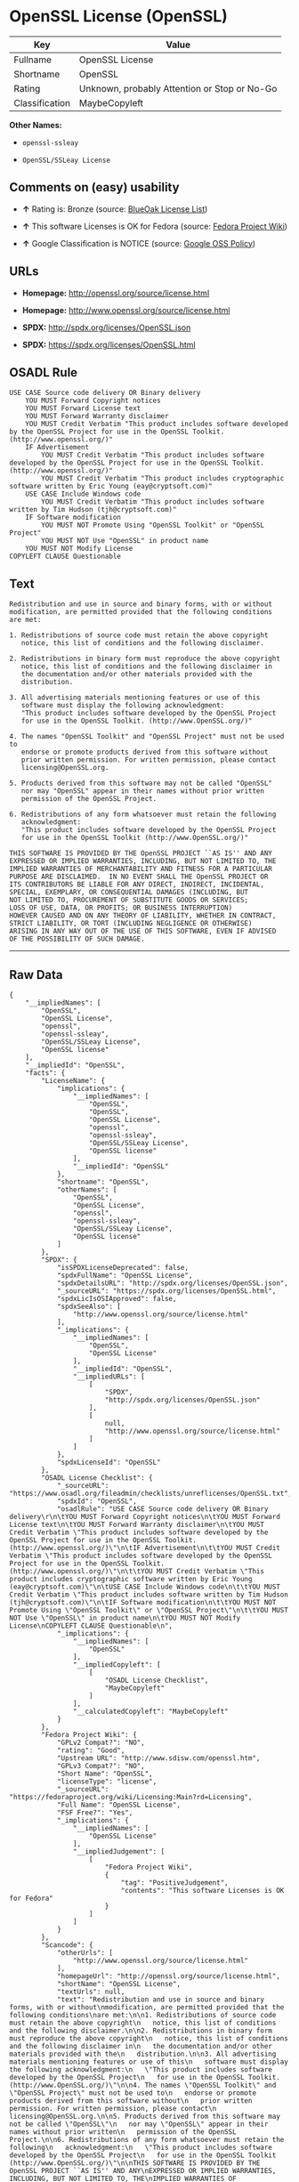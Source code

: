 * OpenSSL License (OpenSSL)

| Key              | Value                                          |
|------------------+------------------------------------------------|
| Fullname         | OpenSSL License                                |
| Shortname        | OpenSSL                                        |
| Rating           | Unknown, probably Attention or Stop or No-Go   |
| Classification   | MaybeCopyleft                                  |

*Other Names:*

- =openssl-ssleay=

- =OpenSSL/SSLeay License=

** Comments on (easy) usability

- *↑* Rating is: Bronze (source:
  [[https://blueoakcouncil.org/list][BlueOak License List]])

- *↑* This software Licenses is OK for Fedora (source:
  [[https://fedoraproject.org/wiki/Licensing:Main?rd=Licensing][Fedora
  Project Wiki]])

- *↑* Google Classification is NOTICE (source:
  [[https://opensource.google.com/docs/thirdparty/licenses/][Google OSS
  Policy]])

** URLs

- *Homepage:* http://openssl.org/source/license.html

- *Homepage:* http://www.openssl.org/source/license.html

- *SPDX:* http://spdx.org/licenses/OpenSSL.json

- *SPDX:* https://spdx.org/licenses/OpenSSL.html

** OSADL Rule

#+BEGIN_EXAMPLE
    USE CASE Source code delivery OR Binary delivery
    	YOU MUST Forward Copyright notices
    	YOU MUST Forward License text
    	YOU MUST Forward Warranty disclaimer
    	YOU MUST Credit Verbatim "This product includes software developed by the OpenSSL Project for use in the OpenSSL Toolkit. (http://www.openssl.org/)"
    	IF Advertisement
    		YOU MUST Credit Verbatim "This product includes software developed by the OpenSSL Project for use in the OpenSSL Toolkit. (http://www.openssl.org/)"
    		YOU MUST Credit Verbatim "This product includes cryptographic software written by Eric Young (eay@cryptsoft.com)"
    	USE CASE Include Windows code
    		YOU MUST Credit Verbatim "This product includes software written by Tim Hudson (tjh@cryptsoft.com)"
    	IF Software modification
    		YOU MUST NOT Promote Using "OpenSSL Toolkit" or "OpenSSL Project"
    		YOU MUST NOT Use "OpenSSL" in product name
    	YOU MUST NOT Modify License
    COPYLEFT CLAUSE Questionable
#+END_EXAMPLE

** Text

#+BEGIN_EXAMPLE
    Redistribution and use in source and binary forms, with or without
    modification, are permitted provided that the following conditions
    are met:

    1. Redistributions of source code must retain the above copyright
       notice, this list of conditions and the following disclaimer.

    2. Redistributions in binary form must reproduce the above copyright
       notice, this list of conditions and the following disclaimer in
       the documentation and/or other materials provided with the
       distribution.

    3. All advertising materials mentioning features or use of this
       software must display the following acknowledgment:
       "This product includes software developed by the OpenSSL Project
       for use in the OpenSSL Toolkit. (http://www.OpenSSL.org/)"

    4. The names "OpenSSL Toolkit" and "OpenSSL Project" must not be used to
       endorse or promote products derived from this software without
       prior written permission. For written permission, please contact
       licensing@OpenSSL.org.

    5. Products derived from this software may not be called "OpenSSL"
       nor may "OpenSSL" appear in their names without prior written
       permission of the OpenSSL Project.

    6. Redistributions of any form whatsoever must retain the following
       acknowledgment:
       "This product includes software developed by the OpenSSL Project
       for use in the OpenSSL Toolkit (http://www.OpenSSL.org/)"

    THIS SOFTWARE IS PROVIDED BY THE OpenSSL PROJECT ``AS IS'' AND ANY
    EXPRESSED OR IMPLIED WARRANTIES, INCLUDING, BUT NOT LIMITED TO, THE
    IMPLIED WARRANTIES OF MERCHANTABILITY AND FITNESS FOR A PARTICULAR
    PURPOSE ARE DISCLAIMED.  IN NO EVENT SHALL THE OpenSSL PROJECT OR
    ITS CONTRIBUTORS BE LIABLE FOR ANY DIRECT, INDIRECT, INCIDENTAL,
    SPECIAL, EXEMPLARY, OR CONSEQUENTIAL DAMAGES (INCLUDING, BUT
    NOT LIMITED TO, PROCUREMENT OF SUBSTITUTE GOODS OR SERVICES;
    LOSS OF USE, DATA, OR PROFITS; OR BUSINESS INTERRUPTION)
    HOWEVER CAUSED AND ON ANY THEORY OF LIABILITY, WHETHER IN CONTRACT,
    STRICT LIABILITY, OR TORT (INCLUDING NEGLIGENCE OR OTHERWISE)
    ARISING IN ANY WAY OUT OF THE USE OF THIS SOFTWARE, EVEN IF ADVISED
    OF THE POSSIBILITY OF SUCH DAMAGE.
#+END_EXAMPLE

--------------

** Raw Data

#+BEGIN_EXAMPLE
    {
        "__impliedNames": [
            "OpenSSL",
            "OpenSSL License",
            "openssl",
            "openssl-ssleay",
            "OpenSSL/SSLeay License",
            "OpenSSL license"
        ],
        "__impliedId": "OpenSSL",
        "facts": {
            "LicenseName": {
                "implications": {
                    "__impliedNames": [
                        "OpenSSL",
                        "OpenSSL",
                        "OpenSSL License",
                        "openssl",
                        "openssl-ssleay",
                        "OpenSSL/SSLeay License",
                        "OpenSSL license"
                    ],
                    "__impliedId": "OpenSSL"
                },
                "shortname": "OpenSSL",
                "otherNames": [
                    "OpenSSL",
                    "OpenSSL License",
                    "openssl",
                    "openssl-ssleay",
                    "OpenSSL/SSLeay License",
                    "OpenSSL license"
                ]
            },
            "SPDX": {
                "isSPDXLicenseDeprecated": false,
                "spdxFullName": "OpenSSL License",
                "spdxDetailsURL": "http://spdx.org/licenses/OpenSSL.json",
                "_sourceURL": "https://spdx.org/licenses/OpenSSL.html",
                "spdxLicIsOSIApproved": false,
                "spdxSeeAlso": [
                    "http://www.openssl.org/source/license.html"
                ],
                "_implications": {
                    "__impliedNames": [
                        "OpenSSL",
                        "OpenSSL License"
                    ],
                    "__impliedId": "OpenSSL",
                    "__impliedURLs": [
                        [
                            "SPDX",
                            "http://spdx.org/licenses/OpenSSL.json"
                        ],
                        [
                            null,
                            "http://www.openssl.org/source/license.html"
                        ]
                    ]
                },
                "spdxLicenseId": "OpenSSL"
            },
            "OSADL License Checklist": {
                "_sourceURL": "https://www.osadl.org/fileadmin/checklists/unreflicenses/OpenSSL.txt",
                "spdxId": "OpenSSL",
                "osadlRule": "USE CASE Source code delivery OR Binary delivery\r\n\tYOU MUST Forward Copyright notices\n\tYOU MUST Forward License text\n\tYOU MUST Forward Warranty disclaimer\n\tYOU MUST Credit Verbatim \"This product includes software developed by the OpenSSL Project for use in the OpenSSL Toolkit. (http://www.openssl.org/)\"\n\tIF Advertisement\n\t\tYOU MUST Credit Verbatim \"This product includes software developed by the OpenSSL Project for use in the OpenSSL Toolkit. (http://www.openssl.org/)\"\n\t\tYOU MUST Credit Verbatim \"This product includes cryptographic software written by Eric Young (eay@cryptsoft.com)\"\n\tUSE CASE Include Windows code\n\t\tYOU MUST Credit Verbatim \"This product includes software written by Tim Hudson (tjh@cryptsoft.com)\"\n\tIF Software modification\n\t\tYOU MUST NOT Promote Using \"OpenSSL Toolkit\" or \"OpenSSL Project\"\n\t\tYOU MUST NOT Use \"OpenSSL\" in product name\n\tYOU MUST NOT Modify License\nCOPYLEFT CLAUSE Questionable\n",
                "_implications": {
                    "__impliedNames": [
                        "OpenSSL"
                    ],
                    "__impliedCopyleft": [
                        [
                            "OSADL License Checklist",
                            "MaybeCopyleft"
                        ]
                    ],
                    "__calculatedCopyleft": "MaybeCopyleft"
                }
            },
            "Fedora Project Wiki": {
                "GPLv2 Compat?": "NO",
                "rating": "Good",
                "Upstream URL": "http://www.sdisw.com/openssl.htm",
                "GPLv3 Compat?": "NO",
                "Short Name": "OpenSSL",
                "licenseType": "license",
                "_sourceURL": "https://fedoraproject.org/wiki/Licensing:Main?rd=Licensing",
                "Full Name": "OpenSSL License",
                "FSF Free?": "Yes",
                "_implications": {
                    "__impliedNames": [
                        "OpenSSL License"
                    ],
                    "__impliedJudgement": [
                        [
                            "Fedora Project Wiki",
                            {
                                "tag": "PositiveJudgement",
                                "contents": "This software Licenses is OK for Fedora"
                            }
                        ]
                    ]
                }
            },
            "Scancode": {
                "otherUrls": [
                    "http://www.openssl.org/source/license.html"
                ],
                "homepageUrl": "http://openssl.org/source/license.html",
                "shortName": "OpenSSL License",
                "textUrls": null,
                "text": "Redistribution and use in source and binary forms, with or without\nmodification, are permitted provided that the following conditions\nare met:\n\n1. Redistributions of source code must retain the above copyright\n   notice, this list of conditions and the following disclaimer.\n\n2. Redistributions in binary form must reproduce the above copyright\n   notice, this list of conditions and the following disclaimer in\n   the documentation and/or other materials provided with the\n   distribution.\n\n3. All advertising materials mentioning features or use of this\n   software must display the following acknowledgment:\n   \"This product includes software developed by the OpenSSL Project\n   for use in the OpenSSL Toolkit. (http://www.OpenSSL.org/)\"\n\n4. The names \"OpenSSL Toolkit\" and \"OpenSSL Project\" must not be used to\n   endorse or promote products derived from this software without\n   prior written permission. For written permission, please contact\n   licensing@OpenSSL.org.\n\n5. Products derived from this software may not be called \"OpenSSL\"\n   nor may \"OpenSSL\" appear in their names without prior written\n   permission of the OpenSSL Project.\n\n6. Redistributions of any form whatsoever must retain the following\n   acknowledgment:\n   \"This product includes software developed by the OpenSSL Project\n   for use in the OpenSSL Toolkit (http://www.OpenSSL.org/)\"\n\nTHIS SOFTWARE IS PROVIDED BY THE OpenSSL PROJECT ``AS IS'' AND ANY\nEXPRESSED OR IMPLIED WARRANTIES, INCLUDING, BUT NOT LIMITED TO, THE\nIMPLIED WARRANTIES OF MERCHANTABILITY AND FITNESS FOR A PARTICULAR\nPURPOSE ARE DISCLAIMED.  IN NO EVENT SHALL THE OpenSSL PROJECT OR\nITS CONTRIBUTORS BE LIABLE FOR ANY DIRECT, INDIRECT, INCIDENTAL,\nSPECIAL, EXEMPLARY, OR CONSEQUENTIAL DAMAGES (INCLUDING, BUT\nNOT LIMITED TO, PROCUREMENT OF SUBSTITUTE GOODS OR SERVICES;\nLOSS OF USE, DATA, OR PROFITS; OR BUSINESS INTERRUPTION)\nHOWEVER CAUSED AND ON ANY THEORY OF LIABILITY, WHETHER IN CONTRACT,\nSTRICT LIABILITY, OR TORT (INCLUDING NEGLIGENCE OR OTHERWISE)\nARISING IN ANY WAY OUT OF THE USE OF THIS SOFTWARE, EVEN IF ADVISED\nOF THE POSSIBILITY OF SUCH DAMAGE.\n",
                "category": "Permissive",
                "osiUrl": null,
                "owner": "OpenSSL",
                "_sourceURL": "https://github.com/nexB/scancode-toolkit/blob/develop/src/licensedcode/data/licenses/openssl.yml",
                "key": "openssl",
                "name": "OpenSSL License",
                "spdxId": null,
                "_implications": {
                    "__impliedNames": [
                        "openssl",
                        "OpenSSL License"
                    ],
                    "__impliedCopyleft": [
                        [
                            "Scancode",
                            "NoCopyleft"
                        ]
                    ],
                    "__calculatedCopyleft": "NoCopyleft",
                    "__impliedText": "Redistribution and use in source and binary forms, with or without\nmodification, are permitted provided that the following conditions\nare met:\n\n1. Redistributions of source code must retain the above copyright\n   notice, this list of conditions and the following disclaimer.\n\n2. Redistributions in binary form must reproduce the above copyright\n   notice, this list of conditions and the following disclaimer in\n   the documentation and/or other materials provided with the\n   distribution.\n\n3. All advertising materials mentioning features or use of this\n   software must display the following acknowledgment:\n   \"This product includes software developed by the OpenSSL Project\n   for use in the OpenSSL Toolkit. (http://www.OpenSSL.org/)\"\n\n4. The names \"OpenSSL Toolkit\" and \"OpenSSL Project\" must not be used to\n   endorse or promote products derived from this software without\n   prior written permission. For written permission, please contact\n   licensing@OpenSSL.org.\n\n5. Products derived from this software may not be called \"OpenSSL\"\n   nor may \"OpenSSL\" appear in their names without prior written\n   permission of the OpenSSL Project.\n\n6. Redistributions of any form whatsoever must retain the following\n   acknowledgment:\n   \"This product includes software developed by the OpenSSL Project\n   for use in the OpenSSL Toolkit (http://www.OpenSSL.org/)\"\n\nTHIS SOFTWARE IS PROVIDED BY THE OpenSSL PROJECT ``AS IS'' AND ANY\nEXPRESSED OR IMPLIED WARRANTIES, INCLUDING, BUT NOT LIMITED TO, THE\nIMPLIED WARRANTIES OF MERCHANTABILITY AND FITNESS FOR A PARTICULAR\nPURPOSE ARE DISCLAIMED.  IN NO EVENT SHALL THE OpenSSL PROJECT OR\nITS CONTRIBUTORS BE LIABLE FOR ANY DIRECT, INDIRECT, INCIDENTAL,\nSPECIAL, EXEMPLARY, OR CONSEQUENTIAL DAMAGES (INCLUDING, BUT\nNOT LIMITED TO, PROCUREMENT OF SUBSTITUTE GOODS OR SERVICES;\nLOSS OF USE, DATA, OR PROFITS; OR BUSINESS INTERRUPTION)\nHOWEVER CAUSED AND ON ANY THEORY OF LIABILITY, WHETHER IN CONTRACT,\nSTRICT LIABILITY, OR TORT (INCLUDING NEGLIGENCE OR OTHERWISE)\nARISING IN ANY WAY OUT OF THE USE OF THIS SOFTWARE, EVEN IF ADVISED\nOF THE POSSIBILITY OF SUCH DAMAGE.\n",
                    "__impliedURLs": [
                        [
                            "Homepage",
                            "http://openssl.org/source/license.html"
                        ],
                        [
                            null,
                            "http://www.openssl.org/source/license.html"
                        ]
                    ]
                }
            },
            "BlueOak License List": {
                "BlueOakRating": "Bronze",
                "url": "https://spdx.org/licenses/OpenSSL.html",
                "isPermissive": true,
                "_sourceURL": "https://blueoakcouncil.org/list",
                "name": "OpenSSL License",
                "id": "OpenSSL",
                "_implications": {
                    "__impliedNames": [
                        "OpenSSL"
                    ],
                    "__impliedJudgement": [
                        [
                            "BlueOak License List",
                            {
                                "tag": "PositiveJudgement",
                                "contents": "Rating is: Bronze"
                            }
                        ]
                    ],
                    "__impliedCopyleft": [
                        [
                            "BlueOak License List",
                            "NoCopyleft"
                        ]
                    ],
                    "__calculatedCopyleft": "NoCopyleft",
                    "__impliedURLs": [
                        [
                            "SPDX",
                            "https://spdx.org/licenses/OpenSSL.html"
                        ]
                    ]
                }
            },
            "Wikipedia": {
                "Linking": {
                    "value": "Permissive",
                    "description": "linking of the licensed code with code licensed under a different license (e.g. when the code is provided as a library)"
                },
                "Publication date": null,
                "_sourceURL": "https://en.wikipedia.org/wiki/Comparison_of_free_and_open-source_software_licenses",
                "Koordinaten": {
                    "name": "OpenSSL license",
                    "version": null,
                    "spdxId": "OpenSSL"
                },
                "_implications": {
                    "__impliedNames": [
                        "OpenSSL",
                        "OpenSSL license"
                    ]
                },
                "Modification": {
                    "value": "Permissive",
                    "description": "modification of the code by a licensee"
                }
            },
            "finos-osr/OSLC-handbook": {
                "terms": [
                    {
                        "termUseCases": [
                            "UB",
                            "MB",
                            "US",
                            "MS"
                        ],
                        "termSeeAlso": null,
                        "termDescription": "Provide copy of license",
                        "termComplianceNotes": "For binary distributions, this information must be provided in âthe documentation and/or other materials provided with the distributionâ",
                        "termType": "condition"
                    },
                    {
                        "termUseCases": [
                            "UB",
                            "MB",
                            "US",
                            "MS"
                        ],
                        "termSeeAlso": null,
                        "termDescription": "Provide copyright notice",
                        "termComplianceNotes": "For binary distributions, this information must be provided in âthe documentation and/or other materials provided with the distributionâ",
                        "termType": "condition"
                    },
                    {
                        "termUseCases": [
                            "UB",
                            "MB",
                            "US",
                            "MS"
                        ],
                        "termSeeAlso": null,
                        "termDescription": "Acknowledgement must be included for any redistribution",
                        "termComplianceNotes": null,
                        "termType": "condition"
                    },
                    {
                        "termUseCases": null,
                        "termSeeAlso": null,
                        "termDescription": "Include acknowledgement in advertising mentioning features or use",
                        "termComplianceNotes": null,
                        "termType": "condition"
                    },
                    {
                        "termUseCases": null,
                        "termSeeAlso": null,
                        "termDescription": "Include acknowledgement in advertising mentioning features or use. \"The word 'cryptographic' can be left out if the rouines from the library being used are not cryptographic related\".",
                        "termComplianceNotes": null,
                        "termType": "condition"
                    },
                    {
                        "termUseCases": null,
                        "termSeeAlso": null,
                        "termDescription": "Include acknowledgement If you include any Windows specific code (or a derivative thereof) from the apps directory (application code)",
                        "termComplianceNotes": null,
                        "termType": "condition"
                    },
                    {
                        "termUseCases": [
                            "MB",
                            "MS"
                        ],
                        "termSeeAlso": null,
                        "termDescription": "Name of project cannot be used for derived products without permission",
                        "termComplianceNotes": null,
                        "termType": "condition"
                    }
                ],
                "_sourceURL": "https://github.com/finos-osr/OSLC-handbook/blob/master/src/OpenSSL.yaml",
                "name": "OpenSSL License",
                "nameFromFilename": "OpenSSL",
                "notes": "This license is actually a set of two licenses, which have similar text and requirements but different copyright holders and therefore different acknowledgment text. Some requirements to include acknowledgements may only apply if you are using that part of the project written by a specific copyright holder.",
                "_implications": {
                    "__impliedNames": [
                        "OpenSSL License",
                        "OpenSSL"
                    ]
                },
                "licenseId": [
                    "OpenSSL"
                ]
            },
            "Google OSS Policy": {
                "rating": "NOTICE",
                "_sourceURL": "https://opensource.google.com/docs/thirdparty/licenses/",
                "id": "OpenSSL",
                "_implications": {
                    "__impliedNames": [
                        "OpenSSL"
                    ],
                    "__impliedJudgement": [
                        [
                            "Google OSS Policy",
                            {
                                "tag": "PositiveJudgement",
                                "contents": "Google Classification is NOTICE"
                            }
                        ]
                    ],
                    "__impliedCopyleft": [
                        [
                            "Google OSS Policy",
                            "NoCopyleft"
                        ]
                    ],
                    "__calculatedCopyleft": "NoCopyleft"
                }
            }
        },
        "__impliedJudgement": [
            [
                "BlueOak License List",
                {
                    "tag": "PositiveJudgement",
                    "contents": "Rating is: Bronze"
                }
            ],
            [
                "Fedora Project Wiki",
                {
                    "tag": "PositiveJudgement",
                    "contents": "This software Licenses is OK for Fedora"
                }
            ],
            [
                "Google OSS Policy",
                {
                    "tag": "PositiveJudgement",
                    "contents": "Google Classification is NOTICE"
                }
            ]
        ],
        "__impliedCopyleft": [
            [
                "BlueOak License List",
                "NoCopyleft"
            ],
            [
                "Google OSS Policy",
                "NoCopyleft"
            ],
            [
                "OSADL License Checklist",
                "MaybeCopyleft"
            ],
            [
                "Scancode",
                "NoCopyleft"
            ]
        ],
        "__calculatedCopyleft": "MaybeCopyleft",
        "__impliedText": "Redistribution and use in source and binary forms, with or without\nmodification, are permitted provided that the following conditions\nare met:\n\n1. Redistributions of source code must retain the above copyright\n   notice, this list of conditions and the following disclaimer.\n\n2. Redistributions in binary form must reproduce the above copyright\n   notice, this list of conditions and the following disclaimer in\n   the documentation and/or other materials provided with the\n   distribution.\n\n3. All advertising materials mentioning features or use of this\n   software must display the following acknowledgment:\n   \"This product includes software developed by the OpenSSL Project\n   for use in the OpenSSL Toolkit. (http://www.OpenSSL.org/)\"\n\n4. The names \"OpenSSL Toolkit\" and \"OpenSSL Project\" must not be used to\n   endorse or promote products derived from this software without\n   prior written permission. For written permission, please contact\n   licensing@OpenSSL.org.\n\n5. Products derived from this software may not be called \"OpenSSL\"\n   nor may \"OpenSSL\" appear in their names without prior written\n   permission of the OpenSSL Project.\n\n6. Redistributions of any form whatsoever must retain the following\n   acknowledgment:\n   \"This product includes software developed by the OpenSSL Project\n   for use in the OpenSSL Toolkit (http://www.OpenSSL.org/)\"\n\nTHIS SOFTWARE IS PROVIDED BY THE OpenSSL PROJECT ``AS IS'' AND ANY\nEXPRESSED OR IMPLIED WARRANTIES, INCLUDING, BUT NOT LIMITED TO, THE\nIMPLIED WARRANTIES OF MERCHANTABILITY AND FITNESS FOR A PARTICULAR\nPURPOSE ARE DISCLAIMED.  IN NO EVENT SHALL THE OpenSSL PROJECT OR\nITS CONTRIBUTORS BE LIABLE FOR ANY DIRECT, INDIRECT, INCIDENTAL,\nSPECIAL, EXEMPLARY, OR CONSEQUENTIAL DAMAGES (INCLUDING, BUT\nNOT LIMITED TO, PROCUREMENT OF SUBSTITUTE GOODS OR SERVICES;\nLOSS OF USE, DATA, OR PROFITS; OR BUSINESS INTERRUPTION)\nHOWEVER CAUSED AND ON ANY THEORY OF LIABILITY, WHETHER IN CONTRACT,\nSTRICT LIABILITY, OR TORT (INCLUDING NEGLIGENCE OR OTHERWISE)\nARISING IN ANY WAY OUT OF THE USE OF THIS SOFTWARE, EVEN IF ADVISED\nOF THE POSSIBILITY OF SUCH DAMAGE.\n",
        "__impliedURLs": [
            [
                "SPDX",
                "http://spdx.org/licenses/OpenSSL.json"
            ],
            [
                null,
                "http://www.openssl.org/source/license.html"
            ],
            [
                "SPDX",
                "https://spdx.org/licenses/OpenSSL.html"
            ],
            [
                "Homepage",
                "http://openssl.org/source/license.html"
            ],
            [
                "Homepage",
                "http://www.openssl.org/source/license.html"
            ]
        ]
    }
#+END_EXAMPLE